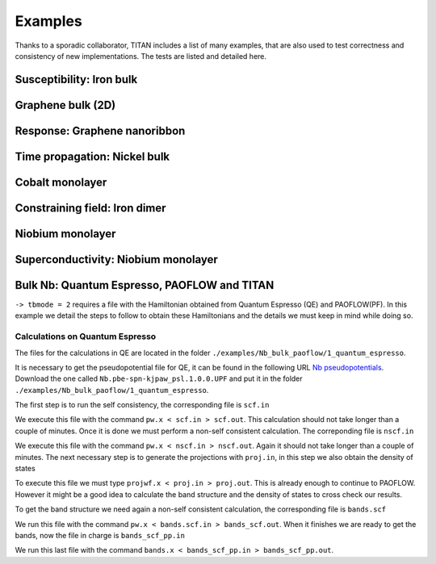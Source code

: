.. index:: Examples

********
Examples
********

Thanks to a sporadic collaborator, TITAN includes a list of many examples, that are also used to test correctness and consistency of new implementations.
The tests are listed and detailed here.


.. index:: Example: Susceptibility, Fe bulk

Susceptibility: Iron bulk
=========================


.. index:: Graphene
.. _graphene:

Graphene bulk (2D)
==================


.. index:: Example: Response to electric field, Nanoribbon

Response: Graphene nanoribbon
=============================


.. index:: Example: Time propagation, Ni bulk

Time propagation: Nickel bulk
=============================


.. index:: Co monolayer
.. _co_monolayer:

Cobalt monolayer
================


.. index:: Example: Constraining field, Fe dimer

Constraining field: Iron dimer
==============================

.. index:: Nb monolayer

Niobium monolayer
=================


.. index:: Example: Superconductivity

Superconductivity: Niobium monolayer
====================================

.. index:: Example: Bulk Nb: Quantum Espresso, PAOFLOW and TITAN 

Bulk Nb: Quantum Espresso, PAOFLOW and TITAN
============================================

``-> tbmode = 2`` requires a file with the Hamiltonian obtained from Quantum Espresso (QE) and PAOFLOW(PF). 
In this example we detail the steps to follow to obtain these Hamiltonians and the details we must keep in 
mind while doing so.

Calculations on Quantum Espresso
--------------------------------

The files for the calculations in QE are located in the folder ``./examples/Nb_bulk_paoflow/1_quantum_espresso``.

It is necessary to get the pseudopotential file for QE, it can be found in the following URL 
`Nb pseudopotentials <http://pseudopotentials.quantum-espresso.org/legacy_tables/ps-library/nb>`_. Download the 
one called ``Nb.pbe-spn-kjpaw_psl.1.0.0.UPF`` and put it in the folder ``./examples/Nb_bulk_paoflow/1_quantum_espresso``.

The first step is to run the self consistency, the corresponding file is ``scf.in``

.. code-block:: text
    :linenos:

    &control
        calculation='scf'
        restart_mode='from_scratch',
        verbosity='high',
        prefix='nb',
        pseudo_dir = './'
        outdir='./'
    /
    &system
        ibrav=  3, celldm(1) =6.23610, nat= 1, ntyp= 1,
        ecutwfc =25.0, ecutrho=250.0,
        occupations='smearing', smearing='marzari-vanderbilt', degauss=0.05
        nspin=2, starting_magnetization(1)=0.01
    /
    &electrons
        conv_thr =  1.0d-8
        mixing_beta = 0.7
    /
    ATOMIC_SPECIES
    Nb 92.9064 Nb.pbe-spn-kjpaw_psl.1.0.0.UPF
    ATOMIC_POSITIONS
    Nb 0.00 0.00 0.00
    K_POINTS {automatic}
    48 48 48  0 0 0

We execute this file with the command ``pw.x < scf.in > scf.out``. This calculation should not take 
longer than a couple of minutes. Once it is done we must perform a non-self consistent calculation.
The correponding file is ``nscf.in``

.. code-block:: text
    :linenos:

    &control
        calculation='nscf'
        restart_mode='from_scratch',
        verbosity='high',
        prefix='nb',
        pseudo_dir = './'
        outdir='./'
    /
    &system
        ibrav=  3, celldm(1) =6.23610, nat= 1, ntyp= 1,
        ecutwfc =25.0, ecutrho=250.0,
        occupations='smearing', smearing='marzari-vanderbilt', degauss=0.05
        nspin=2, starting_magnetization(1)=0.1
        nbnd=16
    /
    &electrons
        conv_thr =  1.0d-8
        mixing_beta = 0.7
    /
    ATOMIC_SPECIES
    Nb 92.9064 Nb.pbe-spn-kjpaw_psl.1.0.0.UPF
    ATOMIC_POSITIONS
    Nb 0.00 0.00 0.00
    K_POINTS {automatic}
    12 12 12 0 0 0

We execute this file with the command ``pw.x < nscf.in > nscf.out``. Again it should not take
longer than a couple of minutes. The next necessary step is to generate the projections with ``proj.in``, in this step
we also obtain the density of states

.. code-block:: text
    :linenos:

    &projwfc
        prefix='nb'
        outdir='./'
        filpdos='./nb'
        lwrite_overlaps = .false.
        lbinary_data  = .false.
    /

To execute this file we must type ``projwf.x < proj.in > proj.out``. This is already enough to continue to PAOFLOW.
However it might be a good idea to calculate the band structure and the density of states to cross check our results.

To get the band structure we need again a non-self consistent calculation, the corresponding file is ``bands.scf``

.. code-block:: text
    :linenos:

    &control
        calculation='bands'
        restart_mode='from_scratch',
        verbosity='high',
        prefix='nb',
        pseudo_dir = './'
        outdir='./'
    /
    &system
        ibrav=  3, celldm(1) =6.23610, nat= 1, ntyp= 1,
        ecutwfc =25.0, ecutrho=250.0,
        occupations='smearing', smearing='marzari-vanderbilt', degauss=0.05
        nspin=2, starting_magnetization(1)=0.01
    /
    &electrons
        conv_thr =  1.0d-8
        mixing_beta = 0.7
    /
    ATOMIC_SPECIES
    Nb 92.9064 Nb.pbe-spn-kjpaw_psl.1.0.0.UPF
    ATOMIC_POSITIONS
    Nb 0.00 0.00 0.00

    K_POINTS {crystal_b}
    8
    0.0000000000    0.0000000000    0.0000000000 20 !G
    0.5000000000    -0.5000000000   0.5000000000 20 !H
    0.0000000000    0.0000000000    0.5000000000 20 !N
    0.0000000000    0.0000000000    0.0000000000 20 !G
    0.2500000000    0.2500000000    0.2500000000 20 !P
    0.0000000000    0.0000000000    0.5000000000 20 !N
    0.2500000000    0.2500000000    0.2500000000 20 !P
    0.5000000000    -0.5000000000   0.5000000000 20 !H

We run this file with the command ``pw.x < bands.scf.in > bands_scf.out``. When it finishes we are ready
to get the bands, now the file in charge is ``bands_scf_pp.in``

.. code-block:: text
    :linenos:

    &BANDS
        prefix = 'nb'
        outdir = './'
        filband = 'nb_bands.dat'
    /

We run this last file with the command ``bands.x < bands_scf_pp.in > bands_scf_pp.out``.